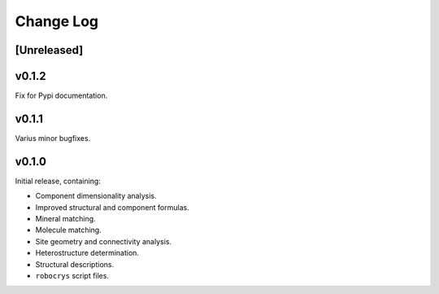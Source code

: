 Change Log
==========

[Unreleased]
------------

v0.1.2
------

Fix for Pypi documentation.

v0.1.1
------

Varius minor bugfixes.

v0.1.0
------

Initial release, containing:

- Component dimensionality analysis.
- Improved structural and component formulas.
- Mineral matching.
- Molecule matching.
- Site geometry and connectivity analysis.
- Heterostructure determination.
- Structural descriptions.
- ``robocrys`` script files.
